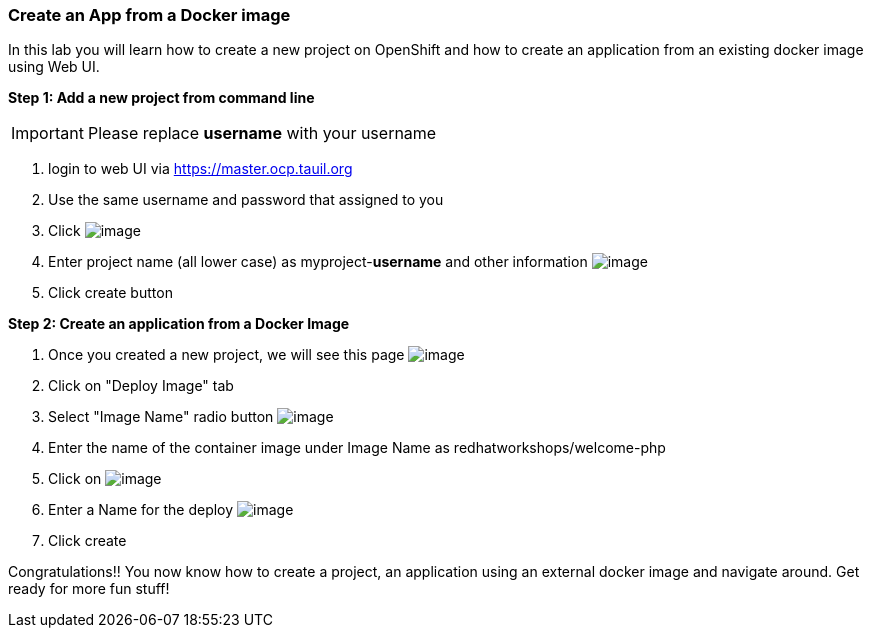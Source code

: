 [[create-an-app-from-a-docker-image]]
Create an App from a Docker image
~~~~~~~~~~~~~~~~~~~~~~~~~~~~~~~~~

In this lab you will learn how to create a new project on OpenShift and
how to create an application from an existing docker image using Web UI.

*Step 1: Add a new project from command line*

IMPORTANT: Please replace *username* with your username

1. login to web UI via https://master.ocp.tauil.org
2. Use the same username and password that assigned to you
3. Click image:images/new-project.png[image]
4. Enter project name (all lower case) as myproject-*username* and other information
image:images/new-project-details.png[image]
5. Click create button


*Step 2: Create an application from a Docker Image*

1. Once you created a new project, we will see this page
image:images/add-project.png[image]

2. Click on "Deploy Image" tab
3. Select "Image Name" radio button
image:images/deploy-image.png[image]

4. Enter the name of the container image under Image Name as
redhatworkshops/welcome-php
5. Click on image:images/search.png[image]

6. Enter a Name for the deploy
image:images/image-details.png[image]

7. Click create


Congratulations!! You now know how to create a project, an application
using an external docker image and navigate around. Get ready for more
fun stuff!

